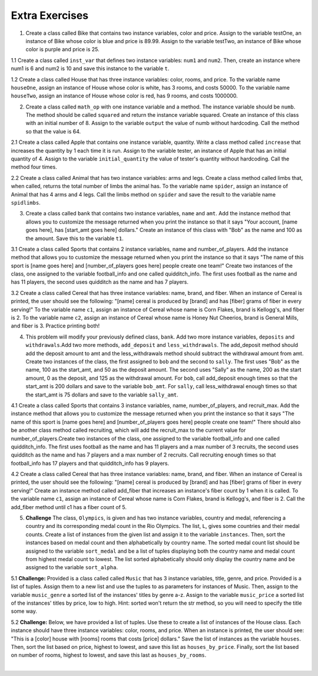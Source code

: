 ..  Copyright (C)  Brad Miller, David Ranum, Jeffrey Elkner, Peter Wentworth, Allen B. Downey, Chris
    Meyers, and Dario Mitchell.  Permission is granted to copy, distribute
    and/or modify this document under the terms of the GNU Free Documentation
    License, Version 1.3 or any later version published by the Free Software
    Foundation; with Invariant Sections being Forward, Prefaces, and
    Contributor List, no Front-Cover Texts, and no Back-Cover Texts.  A copy of
    the license is included in the section entitled "GNU Free Documentation
    License".

Extra Exercises
===============

1. Create a class called Bike that contains two instance variables, color and price. Assign to the variable testOne, an instance of Bike whose color is blue and price is 89.99. Assign to the variable testTwo, an instance of Bike whose color is purple and price is 25. 

.. activecode:: ee_ch13_01
   :tags: Classes/ImprovingourConstructor.rst


   =====

   from unittest.gui import TestCaseGui

   class myTests(TestCaseGui):

      def testOne(self):
         self.assertEqual(testOne.color, "blue", "Testing that testOne has the correct color assigned.")
         self.assertEqual(testOne.price, 89.99, "Testing that testOne has the correct price assigned.")

      def testTwo(self):
         self.assertEqual(testTwo.color, "purple", "Testing that testTwo has the correct color assigned.")
         self.assertEqual(testTwo.price, 25, "Testing that testTwo has the correct color assigned.")

   myTests().main()

1.1 Create a class called ``inst_var`` that defines two instance variables: ``num1`` and ``num2``. Then, create an instance where num1 is 6 and num2 is 10 and save this instance to the variable ``t``. 

.. activecode:: ee_ch13_011
   :tags:Classes/ImprovingourConstructor.rst

      
   =====

   from unittest.gui import TestCaseGui

   class myTests(TestCaseGui):

      def testOneA(self):
         self.assertEqual(t.num1, 6, "Testing that t.num1 has correct number assigned.")
      def testOneB(self):
         self.assertEqual(t.num2, 10, "Testing that t.num2 has correct number assigned.")

   myTests().main()

1.2 Create a class called House that has three instance variables: color, rooms, and price. To the variable name ``houseOne``, assign an instance of House whose color is white, has 3 rooms, and costs 50000. To the variable name ``houseTwo``, assign an instance of House whose color is red, has 9 rooms, and costs 1000000. 

.. activecode:: ee_ch13_012
   :tags: Classes/ImprovingourConstructor.rst


   =====

   from unittest.gui import TestCaseGui

   class myTests(TestCaseGui):

      def testOne(self):
         self.assertEqual(houseOne.color, "white", "Testing that houseOne has the correct color assigned.")
         self.assertEqual(houseOne.rooms, 3, "Testing that houseOne was assigned the correct number of rooms.")
         self.assertEqual(houseOne.price, 50000, "Testing that houseOne was assigned the correct price.")

      def testTwo(self):
         self.assertEqual(houseTwo.color, "red", "Testing that houseTwo has the correct color assigned.")
         self.assertEqual(houseTwo.rooms, 9, "Testing that houseTwo was assigned the correct number of rooms.")
         self.assertEqual(houseTwo.price, 1000000, "Testing that houseTwo was assigned the correct price.")

   myTests().main()

2. Create a class called ``math_op`` with one instance variable and a method. The instance variable should be ``numb``. The method should be called ``squared`` and return the instance variable squared. Create an instance of this class with an initial number of 8. Assign to the variable ``output`` the value of numb without hardcoding. Call the method so that the value is 64. 

.. activecode:: ee_ch13_02
   :tags: Classes/AddingOtherMethodstoourClass.rst, Classes/ImprovingourConstructor.rst

      
   =====

   from unittest.gui import TestCaseGui

   class myTests(TestCaseGui):

      def testOne(self):
         self.assertEqual(output, 64, "Testing that output has correct value assigned.")

   myTests().main()

2.1 Create a class called Apple that contains one instance variable, quantity. Write a class method called ``increase`` that increases the quantity by 1 each time it is run. Assign to the variable tester, an instance of Apple that has an initial quantity of 4. Assign to the variable ``initial_quantity`` the value of tester's quantity without hardcoding. Call the method four times. 

.. activecode:: ee_ch13_021
   :tags: Classes/ImprovingourConstructor.rst, Classes/AddingOtherMethodstoourClass.rst

   =====

   from unittest.gui import TestCaseGui

   class myTests(TestCaseGui):

      def testOne(self):
         self.assertEqual(tester.quantity, 8, "Testing that testOne has the correct value assigned.")
      def testTwo(self):   
         self.assertEqual(initial_quantity, 4, "Testing that initial_quantity has the correct value assigned.")


   myTests().main()

2.2 Create a class called Animal that has two instance variables: arms and legs. Create a class method called limbs that, when called, returns the total number of limbs the animal has. To the variable name ``spider``, assign an instance of Animal that has 4 arms and 4 legs. Call the limbs method on ``spider`` and save the result to the variable name ``spidlimbs``. 

.. activecode:: ee_ch13_022
   :tags: Classes/ImprovingourConstructor.rst, Classes/AddingOtherMethodstoourClass.rs


   =====

   from unittest.gui import TestCaseGui

   class myTests(TestCaseGui):

      def testOne(self):
         self.assertEqual(spider.arms, 4, "Testing that spider was assigned the correct number of arms.")
         self.assertEqual(spider.legs, 4, "Testing that spider was assigned the correct number of legs.")
         self.assertEqual(spidlimbs, 8, "Testing that spidlimbs was assigned correctly.")

   myTests().main()    


3. Create a class called ``bank`` that contains two instance variables, ``name`` and ``amt``. Add the instance method that allows you to customize the message returned when you print the instance so that it says "Your account, [name goes here], has [start_amt goes here] dollars." Create an instance of this class with "Bob" as the name and 100 as the amount. Save this to the variable ``t1``.

.. activecode:: ee_ch13_03
   :tags: Classes/AddingOtherMethodstoourClass.rst, Classes/ImprovingourConstructor.rst, Classes/ConvertinganObjecttoaString.rst

   

   =====

   from unittest.gui import TestCaseGui

   class myTests(TestCaseGui):

      def testOne(self):
         self.assertEqual(t1.__str__(), "Your account, Bob, has 100 dollars.", "Testing that t1 is assigned to correct value")

   myTests().main()

3.1 Create a class called Sports that contains 2 instance variables, name and number_of_players. Add the instance method that allows you to customize the message returned when you print the instance so that it says "The name of this sport is [name goes here] and [number_of_players goes here] people create one team!" Create two instances of the class, one assigned to the variable football_info and one called quidditch_info. The first uses football as the name and has 11 players, the second uses quidditch as the name and has 7 players.

.. activecode:: ee_ch13_031
   :tags: Classes/ImprovingourConstructor.rst, Classes/AddingOtherMethodstoourClass.rst, Classes/ConvertinganObjecttoaString.rst

   =====

   from unittest.gui import TestCaseGui

   class myTests(TestCaseGui):

      def testOne(self):
         self.assertEqual(football_info.__str__(), "The name of the sport is football and 11 people create one team!", "Testing that football_info has the correct value assigned.")
      def testTwo(self):   
         self.assertEqual(quidditch_info.__str__(), 'The name of the sport is quidditch and 7 people create one team!', "Testing that quidditch_info has the correct value assigned.")


   myTests().main()

3.2 Create a class called Cereal that has three instance variables: name, brand, and fiber. When an instance of Cereal is printed, the user should see the following: "[name] cereal is produced by [brand] and has [fiber] grams of fiber in every serving!" To the variable name ``c1``, assign an instance of Cereal whose name is Corn Flakes, brand is Kellogg's, and fiber is 2. To the variable name ``c2``, assign an instance of Cereal whose name is Honey Nut Cheerios, brand is General Mills, and fiber is 3. Practice printing both! 

.. activecode:: ee_ch13_032
   :tags: Classes/ImprovingourConstructor.rst, Classes/AddingOtherMethodstoourClass.rst, Classes/ConvertinganObjecttoaString.rst


   =====

   from unittest.gui import TestCaseGui

   class myTests(TestCaseGui):

      def testOne(self):
         self.assertEqual(c1.__str__(), "Corn Flakes cereal is produced by Kellogg's and has 2 grams of fiber in every serving!", "Testing that c1 prints correctly.")
      def testTwo(self): 
         self.assertEqual(c2.__str__(), "Honey Nut Cheerios cereal is produced by General Mills and has 3 grams of fiber in every serving!", "Testing that c2 prints correctly.")

   myTests().main()  

4. This problem will modify your previously defined class, ``bank``. Add two more instance variables, ``deposits`` and ``withdrawals``.Add two more methods, ``add_deposit`` and ``less_withdrawals``. The add_deposit method should add the deposit amount to amt and the less_withdrawals method should subtract the withdrawal amount from amt. Create two instances of the class, the first assigned to ``bob`` and the second to ``sally``. The first uses "Bob" as the name, 100 as the start_amt, and 50 as the deposit amount. The second uses "Sally" as the name, 200 as the start amount, 0 as the deposit, and 125 as the withdrawal amount. For ``bob``, call add_deposit enough times so that the start_amt is 200 dollars and save to the variable ``bob_amt``. For ``sally``, call less_withdrawal enough times so that the start_amt is 75 dollars and save to the variable ``sally_amt``.

.. activecode:: ee_ch13_04
   :tags: Classes/AddingOtherMethodstoourClass.rst, Classes/ImprovingourConstructor.rst, Classes/ConvertinganObjecttoaString.rst
   

   =====

   from unittest.gui import TestCaseGui

   class myTests(TestCaseGui):

      def testFourA(self):
         self.assertEqual(bob.__str__(), "Your account, Bob, has 200 dollars.", "Testing that bob is assigned to correct value")
      def testFourB(self):
         self.assertEqual(sally.__str__(), 'Your account, Sally, has 75 dollars.', "Testing that sally is assigned to correct value")
      def testFourC(self):
         self.assertEqual(bob_amt, 200, "Testing that bob_amt is assigned to correct value")
      def testFourD(self):
         self.assertEqual(sally_amt, 75, "Testing that sally is assigned to correct value")

   myTests().main()

4.1 Create a class called Sports that contains 3 instance variables, name, number_of_players, and recruit_max. Add the instance method that allows you to customize the message returned when you print the instance so that it says "The name of this sport is [name goes here] and [number_of_players goes here] people create one team!" There should also be another class method called recruiting, which will add the recruit_max to the current value for number_of_players.Create two instances of the class, one assigned to the variable football_info and one called quidditch_info. The first uses football as the name and has 11 players and a max number of 3 recruits, the second uses quidditch as the name and has 7 players and a max number of 2 recruits. Call recruiting enough times so that football_info has 17 players and that quidditch_info has 9 players.

.. activecode:: ee_ch13_041
   :tags: Classes/ImprovingourConstructor.rst, Classes/AddingOtherMethodstoourClass.rst, Classes/ConvertinganObjecttoaString.rst

   =====

   from unittest.gui import TestCaseGui

   class myTests(TestCaseGui):

      def testOne(self):
         self.assertEqual(football_info.__str__(), "The name of the sport is football and 11 people create one team!", "Testing that football_info has the correct value assigned.")
      def testTwo(self):   
         self.assertEqual(quidditch_info.__str__(), 'The name of the sport is quidditch and 7 people create one team!', "Testing that quidditch_info has the correct value assigned.")
   
   myTests().main()

4.2 Create a class called Cereal that has three instance variables: name, brand, and fiber. When an instance of Cereal is printed, the user should see the following: "[name] cereal is produced by [brand] and has [fiber] grams of fiber in every serving!" Create an instance method called add_fiber that increases an instance's fiber count by 1 when it is called. To the variable name ``c1``, assign an instance of Cereal whose name is Corn Flakes, brand is Kellogg's, and fiber is 2. Call the add_fiber method until c1 has a fiber count of 5. 

.. activecode:: ee_ch13_042
   :tags: Classes/ImprovingourConstructor.rst, Classes/AddingOtherMethodstoourClass.rst, Classes/ConvertinganObjecttoaString.rst



   =====

   from unittest.gui import TestCaseGui

   class myTests(TestCaseGui):

      def testOne(self):
         self.assertEqual(c1.__str__(), "Corn Flakes cereal is produced by Kellogg's and has 5 grams of fiber in every serving!", "Testing that c1 prints correctly and has the correct fiber count.")

   myTests().main()   

5. **Challenge** The class, ``Olympics``, is given and has two instance variables, country and medal, referencing a country and its corresponding medal count in the Rio Olympics. The list, ``L``, gives some countries and their medal counts. Create a list of instances from the given list and assign it to the variable ``instances``. Then, sort the instances based on medal count and then alphabetically by country name. The sorted medal count list should be assigned to the variable ``sort_medal`` and be a list of tuples displaying both the country name and medal count from highest medal count to lowest. The list sorted alphabetically should only display the country name and be assigned to the variable ``sort_alpha``. 

.. activecode:: ee_ch13_05
   :tags: Classes/sorting_instances.rst, Classes/InstancesasReturnValues.rst

   class Olympics():
       def __init__(self, country, medal):
           self.country = country
           self.medal = medal
        
       def sort_medal(self):
           return self.medal
   
       def sort_country(self):
           return self.country

   L = [("Italy", 28), ("China", 70), ("Australia", 29), ("United States", 121), ("Russia", 56), ("South Korea", 21), ("Venezuela", 3)]

   =====

   from unittest.gui import TestCaseGui

   class myTests(TestCaseGui):

      def testFiveA(self):
         self.assertEqual(len(instances), 7, "Testing that instances is assigned to correct values")
      def testFiveB(self):
         self.assertEqual(sort_medal, [('United States', 121), ('China', 70), ('Russia', 56), ('Australia', 29), ('Italy', 28), ('South Korea', 21), ('Venezuela', 3)], "Testing if sort_medal is assigned to correct values")
      def testFiveC(self):
         self.assertEqual(sort_alpha, sorted(['Australia', 'China', 'Italy', 'Russia', 'South Korea', 'United States', 'Venezuela']), "Testing if sort_alpha is assigned to correct values")

   myTests().main()

5.1 **Challenge:** Provided is a class called called ``Music`` that has 3 instance variables, title, genre, and price. Provided is a list of tuples. Assign them to a new list and use the tuples to as parameters for instances of Music. Then, assign to the variable ``music_genre`` a sorted list of the instances' titles by genre a-z. Assign to the variable ``music_price`` a sorted list of the instances' titles by price, low to high. Hint: sorted won't return the str method, so you will need to specify the title some way.

.. activecode:: ee_ch14_051
   :tags: Classes/sorting_instances.rst, Classes/InstancesasReturnValues.rst

   class Music():
       def __init__(self, song_title, genre, price):
           self.title = song_title
           self.genre = genre
           self.price = price

       def genre_info(self):
           return self.genre

       def price_info(self):
           return self.price

       def title_info(self):
           return self.title

       def __str__(self):
           return "{}".format(self.title)

   lst_tuples = [("Broken Bones", "Alternative", 1.29), ("That Old Black Magic", "Jazz", .99), ("True Friends", "Rock", 1.19), ("Summer Vibe", "Pop", .67), ("Shoop", "Hip-Hop", 1.30)]

   =====

   from unittest.gui import TestCaseGui

   class myTests(TestCaseGui):

      def testOne(self):
         self.assertEqual(music_genre, ['Broken Bones', 'Shoop', 'That Old Black Magic', 'Summer Vibe', 'True Friends'], "Testing that music_genre has the correct list assigned.")
      def testTwo(self):   
         self.assertEqual(music_price, ['Summer Vibe', 'That Old Black Magic', 'True Friends', 'Broken Bones', 'Shoop'], "Testing that music_price has the correct list assigned.")


   myTests().main()


5.2 **Challenge:** Below, we have provided a list of tuples. Use these to create a list of instances of the House class. Each instance should have three instance variables: color, rooms, and price. When an instance is printed, the user should see: "This is a [color] house with [rooms] rooms that costs [price] dollars." Save the list of instances as the variable ``houses``. Then, sort the list based on price, highest to lowest, and save this list as ``houses_by_price``. Finally, sort the list based on number of rooms, highest to lowest, and save this last as ``houses_by_rooms``. 

.. activecode:: ee_ch13_052
   :tags: Classes/sorting_instances.rst, Classes/InstancesasReturnValues.rst

   tups = [("blue", 2, 30000), ("white", 5, 10000), ("yellow", 8, 100000), ("green", 1, 8000), ("brown", 3, 400000), ("taupe", 4, 200000), ("orange", 6, 250000)]


   =====

   from unittest.gui import TestCaseGui

   class myTests(TestCaseGui): 

      def testA(self): 
         self.assertEqual(len(houses), 7, "Testing that houses has the correct number of instances in it.")

      def testB(self): 
         self.assertEqual(houses_by_price[0].price, 400000, "Testing that houses_by_price was created correctly.")
         self.assertEqual(houses_by_price[1].price, 250000, "Testing that houses_by_price was created correctly.")
         self.assertEqual(houses_by_price[-1].price, 8000, "Testing that houses_by_price was created correctly.")

      def testC(self): 
         self.assertEqual(houses_by_rooms[0].rooms, 8, "Testing that houses_by_rooms was created correctly.")
         self.assertEqual(houses_by_rooms[1].rooms, 6, "Testing that houses_by_rooms was created correctly.")
         self.assertEqual(houses_by_rooms[-1].rooms, 1, "Testing that houses_by_rooms was created correctly.")

   myTests().main()













​


